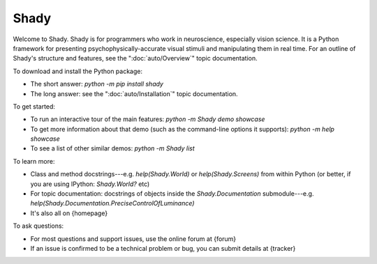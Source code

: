 Shady 
=====

Welcome to Shady.  Shady is for programmers who work in neuroscience,
especially vision science. It is a Python framework for presenting
psychophysically-accurate visual stimuli and manipulating them in real time.
For an outline of Shady's structure and features, see the ":doc:`auto/Overview`" topic
documentation.

To download and install the Python package:
	
* The short answer: `python -m pip install shady`
* The long answer: see the ":doc:`auto/Installation`" topic documentation.


To get started:

* To run an interactive tour of the main features: `python -m Shady demo showcase`
* To get more information about that demo (such as the command-line options
  it supports): `python -m help showcase` 
* To see a list of other similar demos: `python -m Shady list`


To learn more:

* Class and method docstrings---e.g. `help(Shady.World)` or `help(Shady.Screens)`
  from within Python (or better, if you are using IPython: `Shady.World?` etc)
* For topic documentation: docstrings of objects inside the `Shady.Documentation`
  submodule---e.g. `help(Shady.Documentation.PreciseControlOfLuminance)`
* It's also all on {homepage}


To ask questions:

* For most questions and support issues, use the online forum at
  {forum}
* If an issue is confirmed to be a technical problem or bug, you can submit
  details at {tracker}
